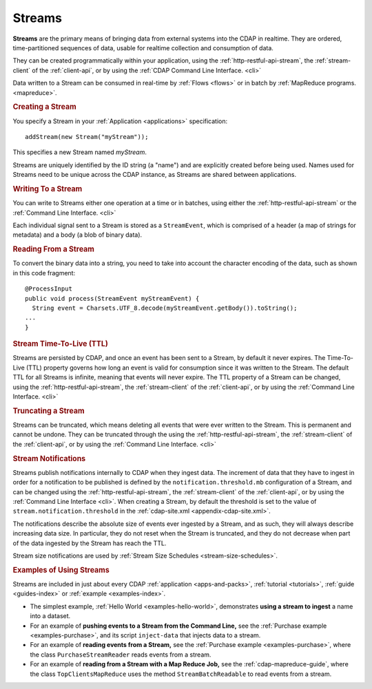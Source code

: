 .. meta::
    :author: Cask Data, Inc.
    :copyright: Copyright © 2014-2015 Cask Data, Inc.

.. _streams:

============================================
Streams
============================================

**Streams** are the primary means of bringing data from external systems into the CDAP in realtime.
They are ordered, time-partitioned sequences of data, usable for realtime collection and consumption of data.

They can be created programmatically within your application, using the
:ref:`http-restful-api-stream`, the :ref:`stream-client` of the :ref:`client-api`, or by
using the :ref:`CDAP Command Line Interface. <cli>` 

Data written to a Stream can be consumed in real-time by :ref:`Flows <flows>` or in batch
by :ref:`MapReduce programs. <mapreduce>`.


.. rubric:: Creating a Stream

You specify a Stream in your :ref:`Application <applications>` specification::

  addStream(new Stream("myStream"));

This specifies a new Stream named *myStream*. 

Streams are uniquely identified by the ID string (a "name") and are explicitly created
before being used. Names used for Streams need to be unique across the CDAP instance, as
Streams are shared between applications.


.. rubric::  Writing To a Stream

You can write to Streams either one operation at a time or in batches, using either the
:ref:`http-restful-api-stream` or the :ref:`Command Line Interface. <cli>`

Each individual signal sent to a Stream is stored as a ``StreamEvent``, which is comprised
of a header (a map of strings for metadata) and a body (a blob of binary data).


.. rubric::  Reading From a Stream

To convert the binary data into a string, you need to take into account the character
encoding of the data, such as shown in this code fragment::

  @ProcessInput
  public void process(StreamEvent myStreamEvent) {
    String event = Charsets.UTF_8.decode(myStreamEvent.getBody()).toString();
  ...
  }


.. rubric::  Stream Time-To-Live (TTL)

Streams are persisted by CDAP, and once an event has been sent to a Stream, by default it
never expires. The Time-To-Live (TTL) property governs how long an event is valid for
consumption since it was written to the Stream. The default TTL for all Streams is
infinite, meaning that events will never expire. The TTL property of a Stream can be
changed, using the :ref:`http-restful-api-stream`, the :ref:`stream-client` of the
:ref:`client-api`, or by using the :ref:`Command Line Interface. <cli>`


.. rubric::  Truncating a Stream

Streams can be truncated, which means deleting all events that were ever written to the
Stream. This is permanent and cannot be undone. They can be truncated through the using
the :ref:`http-restful-api-stream`, the :ref:`stream-client` of the :ref:`client-api`, or
by using the :ref:`Command Line Interface. <cli>`


.. _streams-notifications:

.. rubric:: Stream Notifications

Streams publish notifications internally to CDAP when they ingest data. The increment of data that they have to ingest
in order for a notification to be published is defined by the ``notification.threshold.mb`` configuration of a Stream,
and can be changed using the :ref:`http-restful-api-stream`, the :ref:`stream-client` of the :ref:`client-api`, or
by using the :ref:`Command Line Interface <cli>`. When creating a Stream, by default the threshold is set to the value of
``stream.notification.threshold`` in the :ref:`cdap-site.xml <appendix-cdap-site.xml>`.

The notifications describe the absolute size of events ever ingested by a Stream, and as such, they will always describe
increasing data size. In particular, they do not reset when the Stream is truncated, and they do not decrease when
part of the data ingested by the Stream has reach the TTL.

Stream size notifications are used by :ref:`Stream Size Schedules <stream-size-schedules>`.

.. rubric::  Examples of Using Streams

Streams are included in just about every CDAP :ref:`application <apps-and-packs>`,
:ref:`tutorial <tutorials>`, :ref:`guide <guides-index>` or :ref:`example <examples-index>`.

- The simplest example, :ref:`Hello World <examples-hello-world>`, demonstrates **using a
  stream to ingest** a name into a dataset.

- For an example of **pushing events to a Stream from the Command Line,** see the :ref:`Purchase
  example <examples-purchase>`, and its script ``inject-data`` that injects data to a stream.

- For an example of **reading events from a Stream,** see the 
  :ref:`Purchase example <examples-purchase>`, where the class ``PurchaseStreamReader``
  reads events from a stream. 

- For an example of **reading from a Stream with a Map Reduce Job,** see the 
  :ref:`cdap-mapreduce-guide`, where the class ``TopClientsMapReduce`` uses the method
  ``StreamBatchReadable`` to read events from a stream.
